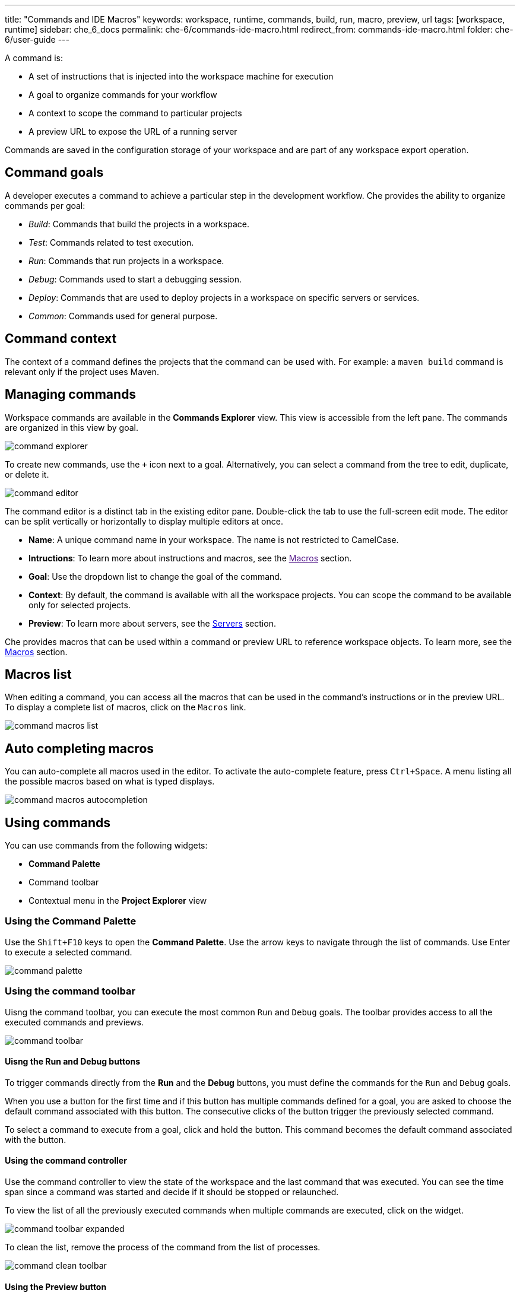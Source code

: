 ---
title: "Commands and IDE Macros"
keywords: workspace, runtime, commands, build, run, macro, preview, url
tags: [workspace, runtime]
sidebar: che_6_docs
permalink: che-6/commands-ide-macro.html
redirect_from: commands-ide-macro.html
folder: che-6/user-guide
---

A command is:

* A set of instructions that is injected into the workspace machine for execution

* A goal to organize commands for your workflow

* A context to scope the command to particular projects

* A preview URL to expose the URL of a running server

Commands are saved in the configuration storage of your workspace and are part of any workspace export operation.

[id="command-goals"]
== Command goals

A developer executes a command to achieve a particular step in the development workflow. Che provides the ability to organize commands per goal:

* _Build_: Commands that build the projects in a workspace.

* _Test_: Commands related to test execution.

* _Run_: Commands that run projects in a workspace.

* _Debug_: Commands used to start a debugging session.

* _Deploy_: Commands that are used to deploy projects in a workspace on specific servers or services.

* _Common_: Commands used for general purpose.

[id="command-context"]
== Command context

The context of a command defines the projects that the command can be used with. For example: a `maven build` command is relevant only if the project uses Maven.

[id="managing-commands"]
== Managing commands

Workspace commands are available in the *Commands Explorer* view. This view is accessible from the left pane. The commands are organized in this view by goal.

image::commands/command-explorer.png[]

To create new commands, use the `+` icon next to a goal. Alternatively, you can select a command from the tree to edit, duplicate, or delete it.

image::commands/command-editor.png[]

The command editor is a distinct tab in the existing editor pane. Double-click the tab to use the full-screen edit mode. The editor can be split vertically or horizontally to display multiple editors at once.

* *Name*: A unique command name in your workspace. The name is not restricted to CamelCase. 

* *Intructions*: To learn more about instructions and macros, see the link:[Macros] section.

* *Goal*: Use the dropdown list to change the goal of the command.

* *Context*: By default, the command is available with all the workspace projects. You can scope the command to be available only for selected projects.

* *Preview*: To learn more about servers, see the link:servers.html[Servers] section.

Che provides macros that can be used within a command or preview URL to reference workspace objects. To learn more, see the link:#macros[Macros] section.

[id="macros-list"]
== Macros list

When editing a command, you can access all the macros that can be used in the command’s instructions or in the preview URL. To display a complete list of macros, click on the `Macros` link.

image::commands/command-macros-list.png[]

[id="auto-completing-macros"]
== Auto completing macros

You can auto-complete all macros used in the editor. To activate the auto-complete feature, press `Ctrl+Space`. A menu listing all the possible macros based on what is typed displays.

image::commands/command-macros-autocompletion.png[]

[id="using-commands"]
== Using commands

You can use commands from the following widgets:

* *Command Palette*

* Command toolbar

* Contextual menu in the *Project Explorer* view

[id="using-the-command-palette"]
=== Using the Command Palette

Use the `Shift+F10` keys to open the *Command Palette*. Use the arrow keys to navigate through the list of commands. Use Enter to execute a selected command.  

image::commands/command-palette.png[]

[id="command-toolbar"]
=== Using the command toolbar

Uisng the command toolbar, you can execute the most common `Run` and `Debug` goals. The toolbar provides access to all the executed commands and previews.

image::commands/command-toolbar.png[]

==== Uisng the Run and Debug buttons

To trigger commands directly from the *Run* and the *Debug* buttons, you must define the commands for the `Run` and `Debug` goals.

When you use a button for the first time and if this button has multiple commands defined for a goal, you are asked to choose the default command associated with this button. The consecutive clicks of the button trigger the previously selected command.

To select a command to execute from a goal, click and hold the button. This command becomes the default command associated with the button.

==== Using the command controller

Use the command controller to view the state of the workspace and the last command that was executed. You can see the time span since a command was started and decide if it should be stopped or relaunched.

To view the list of all the previously executed commands when multiple commands are executed, click on the widget.

image::commands/command-toolbar-expanded.png[]

To clean the list, remove the process of the command from the list of processes.

image::commands/command-clean-toolbar.png[]

==== Using the Preview button

For commands used to start servers, define the preview URL to access the running server. To learn more, see the link:servers.html#preview-urls[Preview URLs] section.

The *Preview* button provides quick access to all the servers that are running in the machines of the workspace.

[id="authoring-command-instructions"]
== Authoring command instructions

A command may contain a single instruction or a succession of commands. For example:

----
cd /projects/spring				<1>
mvn clean install
----
<1> Each command starts on a new line

----
cd /projects/spring; mvn clean install		<1>
----
<1> A succession of several commands where `;` stands for a new line
----
cd /projects/spring && mvn clean install	<1>
----
<1> A succession of several commands where execution of a subsequent command depends on the execution of the preceeding one. If the `/projects/spring` directory is absent, the `mvn clean install` command is not executed.


To check for conditions, use loops and other bash syntax:

----
mvn -f ${current.project.path} clean install	<1>
  if [[ $? -eq 0 ]]; then
    cp /projects/kitchensink/target/*.war /home/user/wildfly-10.0.0.Beta2/standalone/deployments/ROOT.war
    echo "BUILD ARTIFACT SUCCESSFULLY DEPLOYED..."
else
    echo "FAILED TO DEPLOY NEW ARTIFACT DUE TO BUILD FAILURE..."
fi
----
<1> Copy build artifact only if build is successful.

[id="macros"]
== Macros

Che provides macros that can be used within a command or preview URL to reference workspace objects. Macros are translated into real values only when used in the IDE. 

[NOTE]
====
You cannot use macros in commands that are launched from the server side.
====

The following table lists the macros and their descriptions.

[width="100%",cols="50%,50%",options="header",]
|===
|Macro |Details
|`${current.project.path}` |Absolute path to the project or module currently selected in the *Project Explorer* tree.
|`${current.project.eldest.parent.path}` |Absolute path to a project root (for example, in the Maven-multi-module project).
|`${current.class.fqn}` |The fully qualified `package.class` name of the Java class currently active in the editor panel.
|`${current.project.relpath}` |The path to the currently selected project relative to `/projects`. Effectively removes the `/projects` path from any project reference.
|`${editor.current.file.name}` |Currently selected file in the editor.
|`${editor.current.file.basename}` |Currently selected file in the editor without extension.
|`${editor.current.file.path}` |Absolute path to the selected file in the editor.
|`${editor.current.file.relpath}` |Path relative to the `/projects` directory to the selected file in editor.
|`${editor.current.project.name}` |Project name of the file currently selected in the editor.
|`${editor.current.project.type}` |Project type of the file currently selected in the editor.
|`${explorer.current.file.name}` |Currently selected file in the project tree.
|`${explorer.current.file.basename}` |Currently selected file in the project tree without extension.
|`${explorer.current.file.path}` |Absolute path to the selected file in the project tree.
|`${explorer.current.file.relpath}` |Path relative to the `/projects` directory in the project tree.
|`${explorer.current.project.name}` |Project name of the file currently selected in the explorer.
|`${java.main.class}` |Path to the main class.
|`${machine.dev.hostname}` |Current machine host name.
|`${project.java.classpath}` |Project classpath.
|`${project.java.output.dir}` |Path to the Java project output directory.
|`${project.java.sourcepath}` |Path to the Java project source directory.
|`${explorer.current.project.type}` |Project type of the file currently selected in the explorer.
|`${server.<serverName>}` |Returns protocol, hostname, and port of an internal server. `<port>` is defined by the same internal port of the internal service that you have exposed in your workspace recipe. +
|===

* Returns the hostname and port of a service or application you launch inside a machine.

* The hostname resolves to the hostname or the IP address of the workspace machine. This name varies depending on where Docker is running and whether it is embedded within a VM.

* The port returns the Docker ephemeral port that you can give to your external clients to connect to your internal service. Docker uses ephemeral port mapping to expose a range of ports that your clients may use to connect to your internal service. This port mapping is dynamic. In case of OpenShift, a route is returned.
|===
|Macro |Details
|`${workspace.name}` |Returns the name of the workspace.
| `${workspace.namespace}` |Workspace namespace (defaults to `che` in single-user Che).
|===

[id="environment-variables"]
== Environment variables

The workspace machine has a set of system environment variables that have been exported. They are reachable from your command scripts using the `bash` syntax.

----
export					<1>

$TOMCAT_HOME/bin/catalina.sh run	<2>
----
<1> List of all the available machine system environment variables.
<2> Reference an environment variable, where `$TOMCAT_HOME` points to the `/home/user/tomcat8` directory.
